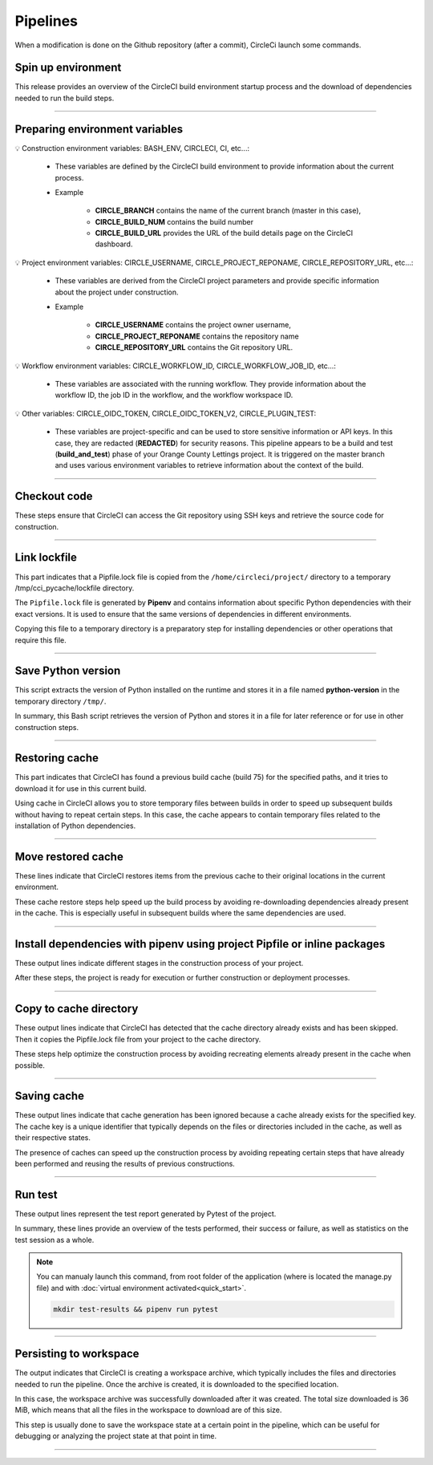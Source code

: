 .. _pipeline:

Pipelines
=========

When a modification is done on the Github repository (after a commit), CircleCi launch some commands.

*******************
Spin up environment
*******************

This release provides an overview of the CircleCI build environment startup process and the download of dependencies needed to run the build steps.

.. figure:: _static/circleci_spin_up_environnement.png
   :scale: 50
   :align: center
   :alt: circleci spin up environnement

.. raw:: html

   <div style="text-align: center;">
       <a href="_static/circleci_spin_up_environnement.png" download class="button">
          <img src="_static/button_download.png" alt="Donwload button" width="100" height="50" />
       </a>
   </div>

-------------------------------------------------------------------------------------------------------------------------------------------------------------------------------------------

*******************************
Preparing environment variables
*******************************

💡 Construction environment variables: BASH_ENV, CIRCLECI, CI, etc...:

   * These variables are defined by the CircleCI build environment to provide information about the current process. 

   * Example

      * **CIRCLE_BRANCH** contains the name of the current branch (master in this case), 
      * **CIRCLE_BUILD_NUM** contains the build number
      * **CIRCLE_BUILD_URL** provides the URL of the build details page on the CircleCI dashboard.

💡 Project environment variables: CIRCLE_USERNAME, CIRCLE_PROJECT_REPONAME, CIRCLE_REPOSITORY_URL, etc...:

   * These variables are derived from the CircleCI project parameters and provide specific information about the project under construction.

   * Example

      * **CIRCLE_USERNAME** contains the project owner username, 
      * **CIRCLE_PROJECT_REPONAME** contains the repository name
      * **CIRCLE_REPOSITORY_URL** contains the Git repository URL.

💡 Workflow environment variables: CIRCLE_WORKFLOW_ID, CIRCLE_WORKFLOW_JOB_ID, etc...:

   * These variables are associated with the running workflow. They provide information about the workflow ID, the job ID in the workflow, and the workflow workspace ID.


💡 Other variables: CIRCLE_OIDC_TOKEN, CIRCLE_OIDC_TOKEN_V2, CIRCLE_PLUGIN_TEST:

   * These variables are project-specific and can be used to store sensitive information or API keys. In this case, they are redacted (**REDACTED**) for security reasons. This pipeline appears to be a build and test (**build_and_test**) phase of your Orange County Lettings project. It is triggered on the master branch and uses various environment variables to retrieve information about the context of the build.

.. figure:: _static/circleci_preparing_enrironnment_variables.png
   :scale: 50
   :align: center
   :alt: circleci preparing enrironnment variables

.. raw:: html

   <div style="text-align: center;">
       <a href="_static/circleci_preparing_enrironnment_variables.png" download class="button">
          <img src="_static/button_download.png" alt="Donwload button" width="100" height="50" />
       </a>
   </div>

-------------------------------------------------------------------------------------------------------------------------------------------------------------------------------------------

*************
Checkout code
*************

These steps ensure that CircleCI can access the Git repository using SSH keys and retrieve the source code for construction.

.. figure:: _static/circleci_checkout_code.png
   :scale: 50
   :align: center
   :alt: circleci checkout code

.. raw:: html

   <div style="text-align: center;">
       <a href="_static/circleci_checkout_code.png" download class="button">
          <img src="_static/button_download.png" alt="Donwload button" width="100" height="50" />
       </a>
   </div>

-------------------------------------------------------------------------------------------------------------------------------------------------------------------------------------------

*************
Link lockfile
*************

This part indicates that a Pipfile.lock file is copied from the ``/home/circleci/project/`` directory to a temporary /tmp/cci_pycache/lockfile directory.

The ``Pipfile.lock`` file is generated by **Pipenv** and contains information about specific Python dependencies with their exact versions. It is used to ensure that the same versions of dependencies in different environments.

Copying this file to a temporary directory is a preparatory step for installing dependencies or other operations that require this file.

.. figure:: _static/circleci_link_lockfile.png
   :scale: 50
   :align: center
   :alt: circleci link lockfile

.. raw:: html

   <div style="text-align: center;">
       <a href="_static/circleci_link_lockfile.png" download class="button">
          <img src="_static/button_download.png" alt="Donwload button" width="100" height="50" />
       </a>
   </div>

-------------------------------------------------------------------------------------------------------------------------------------------------------------------------------------------

*******************
Save Python version
*******************

This script extracts the version of Python installed on the runtime and stores it in a file named **python-version** in the temporary directory ``/tmp/``.

In summary, this Bash script retrieves the version of Python and stores it in a file for later reference or for use in other construction steps.

.. figure:: _static/circleci_save_python_version.png
   :scale: 50
   :align: center
   :alt: circleci save python version

.. raw:: html

   <div style="text-align: center;">
       <a href="_static/circleci_save_python_version.png" download class="button">
          <img src="_static/button_download.png" alt="Donwload button" width="100" height="50" />
       </a>
   </div>

-------------------------------------------------------------------------------------------------------------------------------------------------------------------------------------------

***************
Restoring cache
***************

This part indicates that CircleCI has found a previous build cache (build 75) for the specified paths, and it tries to download it for use in this current build.

Using cache in CircleCI allows you to store temporary files between builds in order to speed up subsequent builds without having to repeat certain steps. In this case, the cache appears to contain temporary files related to the installation of Python dependencies.

.. figure:: _static/circleci_restoring_cache.png
   :scale: 50
   :align: center
   :alt: circleci restoring cache

.. raw:: html

   <div style="text-align: center;">
       <a href="_static/circleci_restoring_cache.png" download class="button">
          <img src="_static/button_download.png" alt="Donwload button" width="100" height="50" />
       </a>
   </div>

-------------------------------------------------------------------------------------------------------------------------------------------------------------------------------------------

*******************
Move restored cache
*******************

These lines indicate that CircleCI restores items from the previous cache to their original locations in the current environment.

These cache restore steps help speed up the build process by avoiding re-downloading dependencies already present in the cache. This is especially useful in subsequent builds where the same dependencies are used.

.. figure:: _static/circleci_move_restored_cache.png
   :scale: 50
   :align: center
   :alt: circleci move restored cache

.. raw:: html

   <div style="text-align: center;">
       <a href="_static/circleci_move_restored_cache.png" download class="button">
          <img src="_static/button_download.png" alt="Donwload button" width="100" height="50" />
       </a>
   </div>

-------------------------------------------------------------------------------------------------------------------------------------------------------------------------------------------

*************************************************************************
Install dependencies with pipenv using project Pipfile or inline packages
*************************************************************************

These output lines indicate different stages in the construction process of your project.

After these steps, the project is ready for execution or further construction or deployment processes.

.. figure:: _static/circleci_install_dependencies_with_pipenv.png
   :scale: 50
   :align: center
   :alt: circleci install dependencies with pipenv using project Pipfile or inline packages

.. raw:: html

   <div style="text-align: center;">
       <a href="_static/circleci_install_dependencies_with_pipenv.png" download class="button">
          <img src="_static/button_download.png" alt="Donwload button" width="100" height="50" />
       </a>
   </div>


-------------------------------------------------------------------------------------------------------------------------------------------------------------------------------------------

***********************
Copy to cache directory
***********************

These output lines indicate that CircleCI has detected that the cache directory already exists and has been skipped. Then it copies the Pipfile.lock file from your project to the cache directory.

These steps help optimize the construction process by avoiding recreating elements already present in the cache when possible.

.. figure:: _static/circleci_copy_to_cache_directory.png
   :scale: 50
   :align: center
   :alt: circleci copy to cache directory

.. raw:: html

   <div style="text-align: center;">
       <a href="_static/circleci_copy_to_cache_directory.png" download class="button">
          <img src="_static/button_download.png" alt="Donwload button" width="100" height="50" />
       </a>
   </div>

-------------------------------------------------------------------------------------------------------------------------------------------------------------------------------------------

************
Saving cache
************

These output lines indicate that cache generation has been ignored because a cache already exists for the specified key. The cache key is a unique identifier that typically depends on the files or directories included in the cache, as well as their respective states.

The presence of caches can speed up the construction process by avoiding repeating certain steps that have already been performed and reusing the results of previous constructions. 

.. figure:: _static/circleci_saving_cache.png
   :scale: 50
   :align: center
   :alt: circleci saving cache

.. raw:: html

   <div style="text-align: center;">
       <a href="_static/circleci_saving_cache.png" download class="button">
          <img src="_static/button_download.png" alt="Donwload button" width="100" height="50" />
       </a>
   </div>

-------------------------------------------------------------------------------------------------------------------------------------------------------------------------------------------

********
Run test
********

These output lines represent the test report generated by Pytest of the project.

In summary, these lines provide an overview of the tests performed, their success or failure, as well as statistics on the test session as a whole.

.. note::
   You can manualy launch this command, from root folder of the application (where is located the manage.py file) and with :doc:`virtual environment activated<quick_start>`.

   .. code-block:: console

      mkdir test-results && pipenv run pytest

.. figure:: _static/circleci_run_tests.png
   :scale: 50
   :align: center
   :alt: circleci run tests

.. raw:: html

   <div style="text-align: center;">
       <a href="_static/circleci_run_tests.png" download class="button">
          <img src="_static/button_download.png" alt="Donwload button" width="100" height="50" />
       </a>
   </div>

-------------------------------------------------------------------------------------------------------------------------------------------------------------------------------------------

***********************
Persisting to workspace
***********************

The output indicates that CircleCI is creating a workspace archive, which typically includes the files and directories needed to run the pipeline. Once the archive is created, it is downloaded to the specified location.

In this case, the workspace archive was successfully downloaded after it was created. The total size downloaded is 36 MiB, which means that all the files in the workspace to download are of this size.

This step is usually done to save the workspace state at a certain point in the pipeline, which can be useful for debugging or analyzing the project state at that point in time.

.. figure:: _static/circleci_persisting_to_workspace.png
   :scale: 50
   :align: center
   :alt: circleci persisting to workspace

.. raw:: html

   <div style="text-align: center;">
       <a href="_static/circleci_persisting_to_workspace.png" download class="button">
          <img src="_static/button_download.png" alt="Donwload button" width="100" height="50" />
       </a>
   </div>

-------------------------------------------------------------------------------------------------------------------------------------------------------------------------------------------

.. raw:: html

   <a href="https://app.circleci.com/pipelines/github/LaurentJouron/Orange_County_Lettings" class="button">
       <img src="_static/button_all_pipelines.png" alt="Report button" width="200" height="100" />
   </a>
